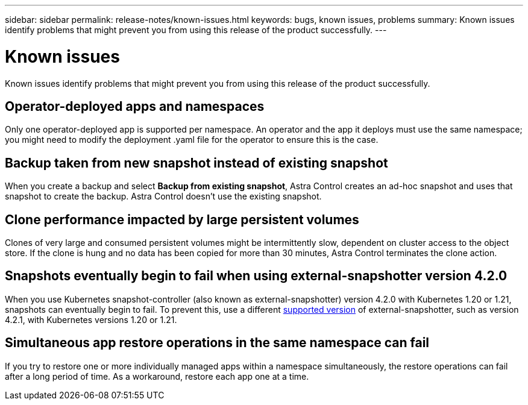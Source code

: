 ---
sidebar: sidebar
permalink: release-notes/known-issues.html
keywords: bugs, known issues, problems
summary: Known issues identify problems that might prevent you from using this release of the product successfully.
---

= Known issues
:hardbreaks:
:icons: font
:imagesdir: ../media/release-notes/

Known issues identify problems that might prevent you from using this release of the product successfully.

== Operator-deployed apps and namespaces
Only one operator-deployed app is supported per namespace. An operator and the app it deploys must use the same namespace; you might need to modify the deployment .yaml file for the operator to ensure this is the case.

== Backup taken from new snapshot instead of existing snapshot

When you create a backup and select *Backup from existing snapshot*, Astra Control creates an ad-hoc snapshot and uses that snapshot to create the backup. Astra Control doesn't use the existing snapshot.

== Clone performance impacted by large persistent volumes

Clones of very large and consumed persistent volumes might be intermittently slow, dependent on cluster access to the object store. If the clone is hung and no data has been copied for more than 30 minutes, Astra Control terminates the clone action.

== Snapshots eventually begin to fail when using external-snapshotter version 4.2.0
// DOC-3891 and ASTRACTL-12523
When you use Kubernetes snapshot-controller (also known as external-snapshotter) version 4.2.0 with Kubernetes 1.20 or 1.21, snapshots can eventually begin to fail. To prevent this, use a different https://kubernetes-csi.github.io/docs/snapshot-controller.html[supported version^] of external-snapshotter, such as version 4.2.1, with Kubernetes versions 1.20 or 1.21.

== Simultaneous app restore operations in the same namespace can fail
//DOC-3910 and ASTRACTL-13362
If you try to restore one or more individually managed apps within a namespace simultaneously, the restore operations can fail after a long period of time. As a workaround, restore each app one at a time.
